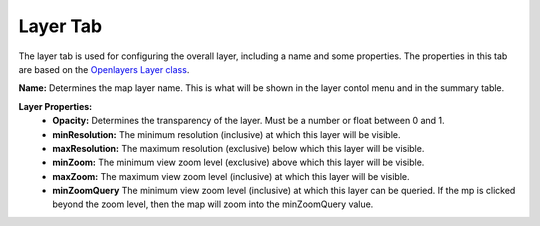 .. _layer_tab:

---------
Layer Tab
---------

The layer tab is used for configuring the overall layer, including a name and some properties. The properties in this 
tab are based on the `Openlayers Layer class <https://openlayers.org/en/latest/apidoc/module-ol_layer_Layer-Layer.html>`_.

**Name:** Determines the map layer name. This is what will be shown in the layer contol menu and in the summary table.

**Layer Properties:**
    - **Opacity:** Determines the transparency of the layer. Must be a number or float between 0 and 1.
    - **minResolution:** The minimum resolution (inclusive) at which this layer will be visible.
    - **maxResolution:** The maximum resolution (exclusive) below which this layer will be visible.
    - **minZoom:** The minimum view zoom level (exclusive) above which this layer will be visible.
    - **maxZoom:** The maximum view zoom level (inclusive) at which this layer will be visible.
    - **minZoomQuery** The minimum view zoom level (inclusive) at which this layer can be queried. If the mp is clicked beyond the zoom level, then the map will zoom into the minZoomQuery value.
